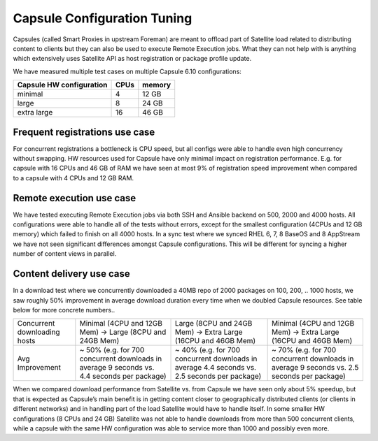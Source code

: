 Capsule Configuration Tuning
============================

Capsules (called Smart Proxies in upstream Foreman) are meant to offload part of Satellite load related to distributing content to clients but they can also be used to execute Remote Execution jobs. What they can not help with is anything which extensively uses Satellite API as host registration or package profile update.

We have measured multiple test cases on multiple Capsule 6.10 configurations:

+--------------------------+----------+------------------+
| Capsule HW configuration |   CPUs   |    memory        |
+==========================+==========+==================+
|      minimal             |    4     |      12 GB       |
+--------------------------+----------+------------------+
|      large               |    8     |      24 GB       |
+--------------------------+----------+------------------+
|      extra large         |    16    |      46 GB       |
+--------------------------+----------+------------------+

Frequent registrations use case
-----------------------------------

For concurrent registrations a bottleneck is CPU speed, but all configs were able to handle even high concurrency without swapping. HW resources used for Capsule have only minimal impact on registration performance. E.g. for capsule with 16 CPUs and 46 GB of RAM we have seen at most 9% of registration speed improvement when compared to a capsule with 4 CPUs and 12 GB RAM.

Remote execution use case
-----------------------------

We have tested executing Remote Execution jobs via both SSH and Ansible backend on 500, 2000 and 4000 hosts. All configurations were able to handle all of the tests without errors, except for the smallest configuration (4CPUs and 12 GB memory) which failed to finish on all 4000 hosts.
In a sync test where we synced RHEL 6, 7, 8 BaseOS and 8 AppStream we have not seen significant differences amongst Capsule configurations. This will be different for syncing a higher number of content views in parallel.

Content delivery use case
-----------------------------

In a download test where we concurrently downloaded a 40MB repo of 2000 packages on 100, 200, .. 1000 hosts, we saw roughly 50% improvement in average download duration every time when we doubled Capsule resources. See table below for more concrete numbers..

+--------------------------------+-------------------------------------------------------------------------------------------------+------------------------------------------------------------------------------------------------+----------------------------------------------------------------------------------------------+
|  Concurrent downloading hosts  |    Minimal (4CPU and 12GB Mem) -> Large (8CPU and 24GB Mem)                                     |  Large (8CPU and 24GB Mem) -> Extra Large (16CPU and 46GB Mem)                                 |   Minimal (4CPU and 12GB Mem) -> Extra Large (16CPU and 46GB Mem)                            |
+--------------------------------+-------------------------------------------------------------------------------------------------+------------------------------------------------------------------------------------------------+----------------------------------------------------------------------------------------------+
|  Avg Improvement               |    ~ 50% (e.g. for 700 concurrent downloads in average 9 seconds vs. 4.4 seconds per package)   |  ~ 40% (e.g. for 700 concurrent downloads in average 4.4 seconds vs. 2.5 seconds per package)  |  ~ 70% (e.g. for 700 concurrent downloads in average 9 seconds vs. 2.5 seconds per package)  |
+--------------------------------+-------------------------------------------------------------------------------------------------+------------------------------------------------------------------------------------------------+----------------------------------------------------------------------------------------------+

When we compared download performance from Satellite vs. from Capsule we have seen only about 5% speedup, but that is expected as Capsule’s main benefit is in getting content closer to geographically distributed clients (or clients in different networks) and in handling part of the load Satellite would have to handle itself. In some smaller HW configurations (8 CPUs and 24 GB) Satellite was not able to handle downloads from more than 500 concurrent clients, while a capsule with the same HW configuration was able to service more than 1000 and possibly even more.


